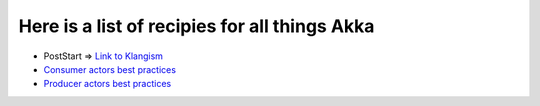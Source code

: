 Here is a list of recipies for all things Akka
==============================================

* PostStart => `Link to Klangism <http://klangism.tumblr.com/post/3667529448/implementing-poststart-in-akka>`_
* `Consumer actors best practices <http://krasserm.blogspot.com/2011/02/akka-consumer-actors-new-features-and.html>`_
* `Producer actors best practices <http://krasserm.blogspot.com/2011/02/akka-producer-actor-new-features-and.html>`_
